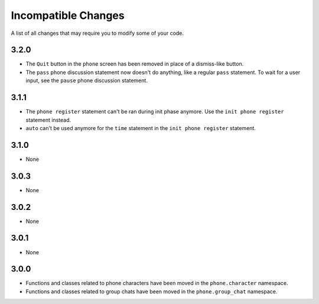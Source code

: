 Incompatible Changes
====================

A list of all changes that may require you to modify some of your code.

3.2.0
-----

* The ``Quit`` button in the ``phone`` screen has been removed in place of a dismiss-like button.
* The ``pass`` phone discussion statement now doesn't do anything, like a regular ``pass`` statement. To wait for a user input, see the ``pause`` phone discussion statement.

3.1.1
-----

* The ``phone register`` statement can't be ran during init phase anymore. Use the ``init phone register`` statement instead.
* ``auto`` can't be used anymore for the ``time`` statement in the ``init phone register`` statement.

3.1.0
-----

* None

3.0.3
-----

* None

3.0.2
-----

* None

3.0.1
-----

* None

3.0.0
-----

* Functions and classes related to phone characters have been moved in the ``phone.character`` namespace.
* Functions and classes related to group chats have been moved in the ``phone.group_chat`` namespace.